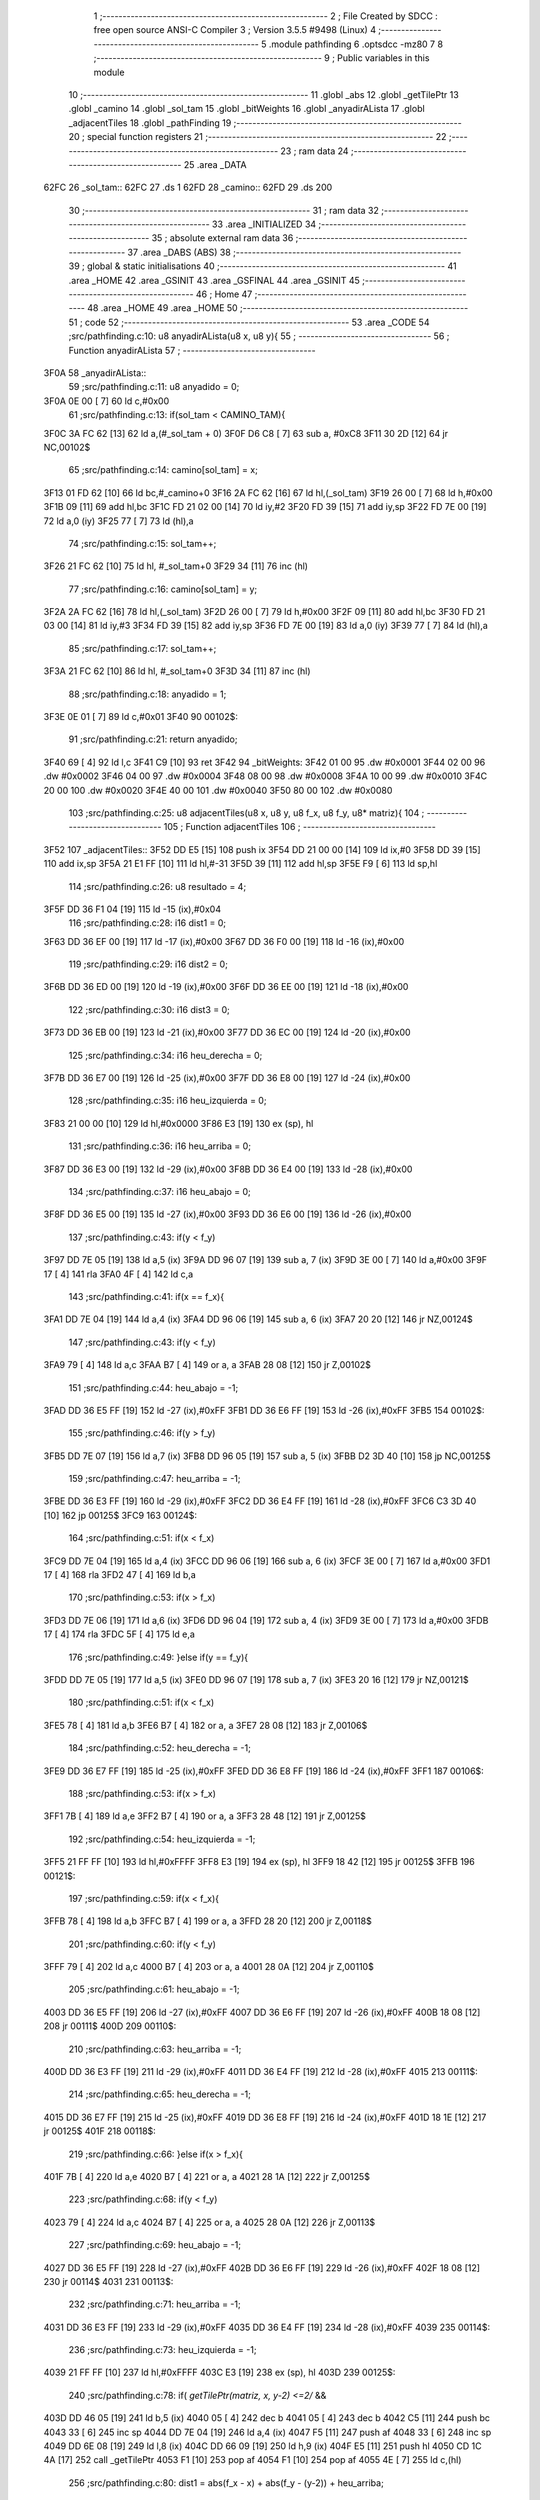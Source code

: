                               1 ;--------------------------------------------------------
                              2 ; File Created by SDCC : free open source ANSI-C Compiler
                              3 ; Version 3.5.5 #9498 (Linux)
                              4 ;--------------------------------------------------------
                              5 	.module pathfinding
                              6 	.optsdcc -mz80
                              7 	
                              8 ;--------------------------------------------------------
                              9 ; Public variables in this module
                             10 ;--------------------------------------------------------
                             11 	.globl _abs
                             12 	.globl _getTilePtr
                             13 	.globl _camino
                             14 	.globl _sol_tam
                             15 	.globl _bitWeights
                             16 	.globl _anyadirALista
                             17 	.globl _adjacentTiles
                             18 	.globl _pathFinding
                             19 ;--------------------------------------------------------
                             20 ; special function registers
                             21 ;--------------------------------------------------------
                             22 ;--------------------------------------------------------
                             23 ; ram data
                             24 ;--------------------------------------------------------
                             25 	.area _DATA
   62FC                      26 _sol_tam::
   62FC                      27 	.ds 1
   62FD                      28 _camino::
   62FD                      29 	.ds 200
                             30 ;--------------------------------------------------------
                             31 ; ram data
                             32 ;--------------------------------------------------------
                             33 	.area _INITIALIZED
                             34 ;--------------------------------------------------------
                             35 ; absolute external ram data
                             36 ;--------------------------------------------------------
                             37 	.area _DABS (ABS)
                             38 ;--------------------------------------------------------
                             39 ; global & static initialisations
                             40 ;--------------------------------------------------------
                             41 	.area _HOME
                             42 	.area _GSINIT
                             43 	.area _GSFINAL
                             44 	.area _GSINIT
                             45 ;--------------------------------------------------------
                             46 ; Home
                             47 ;--------------------------------------------------------
                             48 	.area _HOME
                             49 	.area _HOME
                             50 ;--------------------------------------------------------
                             51 ; code
                             52 ;--------------------------------------------------------
                             53 	.area _CODE
                             54 ;src/pathfinding.c:10: u8 anyadirALista(u8 x, u8 y){
                             55 ;	---------------------------------
                             56 ; Function anyadirALista
                             57 ; ---------------------------------
   3F0A                      58 _anyadirALista::
                             59 ;src/pathfinding.c:11: u8 anyadido = 0;
   3F0A 0E 00         [ 7]   60 	ld	c,#0x00
                             61 ;src/pathfinding.c:13: if(sol_tam < CAMINO_TAM){
   3F0C 3A FC 62      [13]   62 	ld	a,(#_sol_tam + 0)
   3F0F D6 C8         [ 7]   63 	sub	a, #0xC8
   3F11 30 2D         [12]   64 	jr	NC,00102$
                             65 ;src/pathfinding.c:14: camino[sol_tam] = x;
   3F13 01 FD 62      [10]   66 	ld	bc,#_camino+0
   3F16 2A FC 62      [16]   67 	ld	hl,(_sol_tam)
   3F19 26 00         [ 7]   68 	ld	h,#0x00
   3F1B 09            [11]   69 	add	hl,bc
   3F1C FD 21 02 00   [14]   70 	ld	iy,#2
   3F20 FD 39         [15]   71 	add	iy,sp
   3F22 FD 7E 00      [19]   72 	ld	a,0 (iy)
   3F25 77            [ 7]   73 	ld	(hl),a
                             74 ;src/pathfinding.c:15: sol_tam++;
   3F26 21 FC 62      [10]   75 	ld	hl, #_sol_tam+0
   3F29 34            [11]   76 	inc	(hl)
                             77 ;src/pathfinding.c:16: camino[sol_tam] = y;
   3F2A 2A FC 62      [16]   78 	ld	hl,(_sol_tam)
   3F2D 26 00         [ 7]   79 	ld	h,#0x00
   3F2F 09            [11]   80 	add	hl,bc
   3F30 FD 21 03 00   [14]   81 	ld	iy,#3
   3F34 FD 39         [15]   82 	add	iy,sp
   3F36 FD 7E 00      [19]   83 	ld	a,0 (iy)
   3F39 77            [ 7]   84 	ld	(hl),a
                             85 ;src/pathfinding.c:17: sol_tam++;
   3F3A 21 FC 62      [10]   86 	ld	hl, #_sol_tam+0
   3F3D 34            [11]   87 	inc	(hl)
                             88 ;src/pathfinding.c:18: anyadido = 1;
   3F3E 0E 01         [ 7]   89 	ld	c,#0x01
   3F40                      90 00102$:
                             91 ;src/pathfinding.c:21: return anyadido;
   3F40 69            [ 4]   92 	ld	l,c
   3F41 C9            [10]   93 	ret
   3F42                      94 _bitWeights:
   3F42 01 00                95 	.dw #0x0001
   3F44 02 00                96 	.dw #0x0002
   3F46 04 00                97 	.dw #0x0004
   3F48 08 00                98 	.dw #0x0008
   3F4A 10 00                99 	.dw #0x0010
   3F4C 20 00               100 	.dw #0x0020
   3F4E 40 00               101 	.dw #0x0040
   3F50 80 00               102 	.dw #0x0080
                            103 ;src/pathfinding.c:25: u8 adjacentTiles(u8 x, u8 y, u8 f_x, u8 f_y, u8* matriz){
                            104 ;	---------------------------------
                            105 ; Function adjacentTiles
                            106 ; ---------------------------------
   3F52                     107 _adjacentTiles::
   3F52 DD E5         [15]  108 	push	ix
   3F54 DD 21 00 00   [14]  109 	ld	ix,#0
   3F58 DD 39         [15]  110 	add	ix,sp
   3F5A 21 E1 FF      [10]  111 	ld	hl,#-31
   3F5D 39            [11]  112 	add	hl,sp
   3F5E F9            [ 6]  113 	ld	sp,hl
                            114 ;src/pathfinding.c:26: u8 resultado = 4;
   3F5F DD 36 F1 04   [19]  115 	ld	-15 (ix),#0x04
                            116 ;src/pathfinding.c:28: i16 dist1 = 0;
   3F63 DD 36 EF 00   [19]  117 	ld	-17 (ix),#0x00
   3F67 DD 36 F0 00   [19]  118 	ld	-16 (ix),#0x00
                            119 ;src/pathfinding.c:29: i16 dist2 = 0;
   3F6B DD 36 ED 00   [19]  120 	ld	-19 (ix),#0x00
   3F6F DD 36 EE 00   [19]  121 	ld	-18 (ix),#0x00
                            122 ;src/pathfinding.c:30: i16 dist3 = 0;
   3F73 DD 36 EB 00   [19]  123 	ld	-21 (ix),#0x00
   3F77 DD 36 EC 00   [19]  124 	ld	-20 (ix),#0x00
                            125 ;src/pathfinding.c:34: i16 heu_derecha = 0;
   3F7B DD 36 E7 00   [19]  126 	ld	-25 (ix),#0x00
   3F7F DD 36 E8 00   [19]  127 	ld	-24 (ix),#0x00
                            128 ;src/pathfinding.c:35: i16 heu_izquierda = 0;
   3F83 21 00 00      [10]  129 	ld	hl,#0x0000
   3F86 E3            [19]  130 	ex	(sp), hl
                            131 ;src/pathfinding.c:36: i16 heu_arriba = 0;
   3F87 DD 36 E3 00   [19]  132 	ld	-29 (ix),#0x00
   3F8B DD 36 E4 00   [19]  133 	ld	-28 (ix),#0x00
                            134 ;src/pathfinding.c:37: i16 heu_abajo = 0;
   3F8F DD 36 E5 00   [19]  135 	ld	-27 (ix),#0x00
   3F93 DD 36 E6 00   [19]  136 	ld	-26 (ix),#0x00
                            137 ;src/pathfinding.c:43: if(y < f_y)
   3F97 DD 7E 05      [19]  138 	ld	a,5 (ix)
   3F9A DD 96 07      [19]  139 	sub	a, 7 (ix)
   3F9D 3E 00         [ 7]  140 	ld	a,#0x00
   3F9F 17            [ 4]  141 	rla
   3FA0 4F            [ 4]  142 	ld	c,a
                            143 ;src/pathfinding.c:41: if(x == f_x){
   3FA1 DD 7E 04      [19]  144 	ld	a,4 (ix)
   3FA4 DD 96 06      [19]  145 	sub	a, 6 (ix)
   3FA7 20 20         [12]  146 	jr	NZ,00124$
                            147 ;src/pathfinding.c:43: if(y < f_y)
   3FA9 79            [ 4]  148 	ld	a,c
   3FAA B7            [ 4]  149 	or	a, a
   3FAB 28 08         [12]  150 	jr	Z,00102$
                            151 ;src/pathfinding.c:44: heu_abajo = -1;
   3FAD DD 36 E5 FF   [19]  152 	ld	-27 (ix),#0xFF
   3FB1 DD 36 E6 FF   [19]  153 	ld	-26 (ix),#0xFF
   3FB5                     154 00102$:
                            155 ;src/pathfinding.c:46: if(y > f_y)
   3FB5 DD 7E 07      [19]  156 	ld	a,7 (ix)
   3FB8 DD 96 05      [19]  157 	sub	a, 5 (ix)
   3FBB D2 3D 40      [10]  158 	jp	NC,00125$
                            159 ;src/pathfinding.c:47: heu_arriba = -1;
   3FBE DD 36 E3 FF   [19]  160 	ld	-29 (ix),#0xFF
   3FC2 DD 36 E4 FF   [19]  161 	ld	-28 (ix),#0xFF
   3FC6 C3 3D 40      [10]  162 	jp	00125$
   3FC9                     163 00124$:
                            164 ;src/pathfinding.c:51: if(x < f_x)
   3FC9 DD 7E 04      [19]  165 	ld	a,4 (ix)
   3FCC DD 96 06      [19]  166 	sub	a, 6 (ix)
   3FCF 3E 00         [ 7]  167 	ld	a,#0x00
   3FD1 17            [ 4]  168 	rla
   3FD2 47            [ 4]  169 	ld	b,a
                            170 ;src/pathfinding.c:53: if(x > f_x)
   3FD3 DD 7E 06      [19]  171 	ld	a,6 (ix)
   3FD6 DD 96 04      [19]  172 	sub	a, 4 (ix)
   3FD9 3E 00         [ 7]  173 	ld	a,#0x00
   3FDB 17            [ 4]  174 	rla
   3FDC 5F            [ 4]  175 	ld	e,a
                            176 ;src/pathfinding.c:49: }else if(y == f_y){
   3FDD DD 7E 05      [19]  177 	ld	a,5 (ix)
   3FE0 DD 96 07      [19]  178 	sub	a, 7 (ix)
   3FE3 20 16         [12]  179 	jr	NZ,00121$
                            180 ;src/pathfinding.c:51: if(x < f_x)
   3FE5 78            [ 4]  181 	ld	a,b
   3FE6 B7            [ 4]  182 	or	a, a
   3FE7 28 08         [12]  183 	jr	Z,00106$
                            184 ;src/pathfinding.c:52: heu_derecha = -1;
   3FE9 DD 36 E7 FF   [19]  185 	ld	-25 (ix),#0xFF
   3FED DD 36 E8 FF   [19]  186 	ld	-24 (ix),#0xFF
   3FF1                     187 00106$:
                            188 ;src/pathfinding.c:53: if(x > f_x)
   3FF1 7B            [ 4]  189 	ld	a,e
   3FF2 B7            [ 4]  190 	or	a, a
   3FF3 28 48         [12]  191 	jr	Z,00125$
                            192 ;src/pathfinding.c:54: heu_izquierda = -1;
   3FF5 21 FF FF      [10]  193 	ld	hl,#0xFFFF
   3FF8 E3            [19]  194 	ex	(sp), hl
   3FF9 18 42         [12]  195 	jr	00125$
   3FFB                     196 00121$:
                            197 ;src/pathfinding.c:59: if(x < f_x){
   3FFB 78            [ 4]  198 	ld	a,b
   3FFC B7            [ 4]  199 	or	a, a
   3FFD 28 20         [12]  200 	jr	Z,00118$
                            201 ;src/pathfinding.c:60: if(y < f_y)
   3FFF 79            [ 4]  202 	ld	a,c
   4000 B7            [ 4]  203 	or	a, a
   4001 28 0A         [12]  204 	jr	Z,00110$
                            205 ;src/pathfinding.c:61: heu_abajo = -1;
   4003 DD 36 E5 FF   [19]  206 	ld	-27 (ix),#0xFF
   4007 DD 36 E6 FF   [19]  207 	ld	-26 (ix),#0xFF
   400B 18 08         [12]  208 	jr	00111$
   400D                     209 00110$:
                            210 ;src/pathfinding.c:63: heu_arriba = -1;
   400D DD 36 E3 FF   [19]  211 	ld	-29 (ix),#0xFF
   4011 DD 36 E4 FF   [19]  212 	ld	-28 (ix),#0xFF
   4015                     213 00111$:
                            214 ;src/pathfinding.c:65: heu_derecha = -1;
   4015 DD 36 E7 FF   [19]  215 	ld	-25 (ix),#0xFF
   4019 DD 36 E8 FF   [19]  216 	ld	-24 (ix),#0xFF
   401D 18 1E         [12]  217 	jr	00125$
   401F                     218 00118$:
                            219 ;src/pathfinding.c:66: }else if(x > f_x){
   401F 7B            [ 4]  220 	ld	a,e
   4020 B7            [ 4]  221 	or	a, a
   4021 28 1A         [12]  222 	jr	Z,00125$
                            223 ;src/pathfinding.c:68: if(y < f_y)
   4023 79            [ 4]  224 	ld	a,c
   4024 B7            [ 4]  225 	or	a, a
   4025 28 0A         [12]  226 	jr	Z,00113$
                            227 ;src/pathfinding.c:69: heu_abajo = -1;
   4027 DD 36 E5 FF   [19]  228 	ld	-27 (ix),#0xFF
   402B DD 36 E6 FF   [19]  229 	ld	-26 (ix),#0xFF
   402F 18 08         [12]  230 	jr	00114$
   4031                     231 00113$:
                            232 ;src/pathfinding.c:71: heu_arriba = -1;
   4031 DD 36 E3 FF   [19]  233 	ld	-29 (ix),#0xFF
   4035 DD 36 E4 FF   [19]  234 	ld	-28 (ix),#0xFF
   4039                     235 00114$:
                            236 ;src/pathfinding.c:73: heu_izquierda = -1;
   4039 21 FF FF      [10]  237 	ld	hl,#0xFFFF
   403C E3            [19]  238 	ex	(sp), hl
   403D                     239 00125$:
                            240 ;src/pathfinding.c:78: if(  *getTilePtr(matriz, x, y-2) <=2/* &&
   403D DD 46 05      [19]  241 	ld	b,5 (ix)
   4040 05            [ 4]  242 	dec	b
   4041 05            [ 4]  243 	dec	b
   4042 C5            [11]  244 	push	bc
   4043 33            [ 6]  245 	inc	sp
   4044 DD 7E 04      [19]  246 	ld	a,4 (ix)
   4047 F5            [11]  247 	push	af
   4048 33            [ 6]  248 	inc	sp
   4049 DD 6E 08      [19]  249 	ld	l,8 (ix)
   404C DD 66 09      [19]  250 	ld	h,9 (ix)
   404F E5            [11]  251 	push	hl
   4050 CD 1C 4A      [17]  252 	call	_getTilePtr
   4053 F1            [10]  253 	pop	af
   4054 F1            [10]  254 	pop	af
   4055 4E            [ 7]  255 	ld	c,(hl)
                            256 ;src/pathfinding.c:80: dist1 = abs(f_x - x) + abs(f_y - (y-2)) + heu_arriba;
   4056 DD 7E 06      [19]  257 	ld	a,6 (ix)
   4059 DD 77 F8      [19]  258 	ld	-8 (ix),a
   405C DD 36 F9 00   [19]  259 	ld	-7 (ix),#0x00
   4060 DD 7E 04      [19]  260 	ld	a,4 (ix)
   4063 DD 77 F4      [19]  261 	ld	-12 (ix),a
   4066 DD 36 F5 00   [19]  262 	ld	-11 (ix),#0x00
   406A DD 7E 07      [19]  263 	ld	a,7 (ix)
   406D DD 77 F6      [19]  264 	ld	-10 (ix),a
   4070 DD 36 F7 00   [19]  265 	ld	-9 (ix),#0x00
   4074 DD 7E 05      [19]  266 	ld	a,5 (ix)
   4077 DD 77 FE      [19]  267 	ld	-2 (ix),a
   407A DD 36 FF 00   [19]  268 	ld	-1 (ix),#0x00
   407E DD 7E F8      [19]  269 	ld	a,-8 (ix)
   4081 DD 96 F4      [19]  270 	sub	a, -12 (ix)
   4084 DD 77 F2      [19]  271 	ld	-14 (ix),a
   4087 DD 7E F9      [19]  272 	ld	a,-7 (ix)
   408A DD 9E F5      [19]  273 	sbc	a, -11 (ix)
   408D DD 77 F3      [19]  274 	ld	-13 (ix),a
                            275 ;src/pathfinding.c:78: if(  *getTilePtr(matriz, x, y-2) <=2/* &&
   4090 3E 02         [ 7]  276 	ld	a,#0x02
   4092 91            [ 4]  277 	sub	a, c
   4093 38 62         [12]  278 	jr	C,00127$
                            279 ;src/pathfinding.c:80: dist1 = abs(f_x - x) + abs(f_y - (y-2)) + heu_arriba;
   4095 DD 6E F2      [19]  280 	ld	l,-14 (ix)
   4098 DD 66 F3      [19]  281 	ld	h,-13 (ix)
   409B E5            [11]  282 	push	hl
   409C CD 60 4A      [17]  283 	call	_abs
   409F F1            [10]  284 	pop	af
   40A0 DD 74 FD      [19]  285 	ld	-3 (ix),h
   40A3 DD 75 FC      [19]  286 	ld	-4 (ix),l
   40A6 DD 4E FE      [19]  287 	ld	c,-2 (ix)
   40A9 DD 46 FF      [19]  288 	ld	b,-1 (ix)
   40AC 0B            [ 6]  289 	dec	bc
   40AD 0B            [ 6]  290 	dec	bc
   40AE DD 7E F6      [19]  291 	ld	a,-10 (ix)
   40B1 91            [ 4]  292 	sub	a, c
   40B2 4F            [ 4]  293 	ld	c,a
   40B3 DD 7E F7      [19]  294 	ld	a,-9 (ix)
   40B6 98            [ 4]  295 	sbc	a, b
   40B7 47            [ 4]  296 	ld	b,a
   40B8 C5            [11]  297 	push	bc
   40B9 CD 60 4A      [17]  298 	call	_abs
   40BC F1            [10]  299 	pop	af
   40BD DD 74 FB      [19]  300 	ld	-5 (ix),h
   40C0 DD 75 FA      [19]  301 	ld	-6 (ix),l
   40C3 DD 7E FC      [19]  302 	ld	a,-4 (ix)
   40C6 DD 86 FA      [19]  303 	add	a, -6 (ix)
   40C9 DD 77 FA      [19]  304 	ld	-6 (ix),a
   40CC DD 7E FD      [19]  305 	ld	a,-3 (ix)
   40CF DD 8E FB      [19]  306 	adc	a, -5 (ix)
   40D2 DD 77 FB      [19]  307 	ld	-5 (ix),a
   40D5 DD 7E FA      [19]  308 	ld	a,-6 (ix)
   40D8 DD 86 E3      [19]  309 	add	a, -29 (ix)
   40DB DD 77 FA      [19]  310 	ld	-6 (ix),a
   40DE DD 7E FB      [19]  311 	ld	a,-5 (ix)
   40E1 DD 8E E4      [19]  312 	adc	a, -28 (ix)
   40E4 DD 77 FB      [19]  313 	ld	-5 (ix),a
   40E7 DD 7E FA      [19]  314 	ld	a,-6 (ix)
   40EA DD 77 EF      [19]  315 	ld	-17 (ix),a
   40ED DD 7E FB      [19]  316 	ld	a,-5 (ix)
   40F0 DD 77 F0      [19]  317 	ld	-16 (ix),a
                            318 ;src/pathfinding.c:81: resultado = 0;
   40F3 DD 36 F1 00   [19]  319 	ld	-15 (ix),#0x00
   40F7                     320 00127$:
                            321 ;src/pathfinding.c:84: if(*getTilePtr(matriz, x, y+2) <=2 /*&&
   40F7 DD 46 05      [19]  322 	ld	b,5 (ix)
   40FA 04            [ 4]  323 	inc	b
   40FB 04            [ 4]  324 	inc	b
   40FC C5            [11]  325 	push	bc
   40FD 33            [ 6]  326 	inc	sp
   40FE DD 7E 04      [19]  327 	ld	a,4 (ix)
   4101 F5            [11]  328 	push	af
   4102 33            [ 6]  329 	inc	sp
   4103 DD 6E 08      [19]  330 	ld	l,8 (ix)
   4106 DD 66 09      [19]  331 	ld	h,9 (ix)
   4109 E5            [11]  332 	push	hl
   410A CD 1C 4A      [17]  333 	call	_getTilePtr
   410D F1            [10]  334 	pop	af
   410E F1            [10]  335 	pop	af
   410F 4E            [ 7]  336 	ld	c,(hl)
   4110 3E 02         [ 7]  337 	ld	a,#0x02
   4112 91            [ 4]  338 	sub	a, c
   4113 DA AE 41      [10]  339 	jp	C,00134$
                            340 ;src/pathfinding.c:86: dist2 = abs(f_x - x) + abs(f_y - (y+2)) + heu_abajo;
   4116 DD 6E F2      [19]  341 	ld	l,-14 (ix)
   4119 DD 66 F3      [19]  342 	ld	h,-13 (ix)
   411C E5            [11]  343 	push	hl
   411D CD 60 4A      [17]  344 	call	_abs
   4120 F1            [10]  345 	pop	af
   4121 DD 74 FB      [19]  346 	ld	-5 (ix),h
   4124 DD 75 FA      [19]  347 	ld	-6 (ix),l
   4127 DD 7E FE      [19]  348 	ld	a,-2 (ix)
   412A C6 02         [ 7]  349 	add	a, #0x02
   412C DD 77 FC      [19]  350 	ld	-4 (ix),a
   412F DD 7E FF      [19]  351 	ld	a,-1 (ix)
   4132 CE 00         [ 7]  352 	adc	a, #0x00
   4134 DD 77 FD      [19]  353 	ld	-3 (ix),a
   4137 DD 7E F6      [19]  354 	ld	a,-10 (ix)
   413A DD 96 FC      [19]  355 	sub	a, -4 (ix)
   413D DD 77 FC      [19]  356 	ld	-4 (ix),a
   4140 DD 7E F7      [19]  357 	ld	a,-9 (ix)
   4143 DD 9E FD      [19]  358 	sbc	a, -3 (ix)
   4146 DD 77 FD      [19]  359 	ld	-3 (ix),a
   4149 DD 6E FC      [19]  360 	ld	l,-4 (ix)
   414C DD 66 FD      [19]  361 	ld	h,-3 (ix)
   414F E5            [11]  362 	push	hl
   4150 CD 60 4A      [17]  363 	call	_abs
   4153 F1            [10]  364 	pop	af
   4154 DD 74 FD      [19]  365 	ld	-3 (ix),h
   4157 DD 75 FC      [19]  366 	ld	-4 (ix),l
   415A DD 7E FA      [19]  367 	ld	a,-6 (ix)
   415D DD 86 FC      [19]  368 	add	a, -4 (ix)
   4160 DD 77 FA      [19]  369 	ld	-6 (ix),a
   4163 DD 7E FB      [19]  370 	ld	a,-5 (ix)
   4166 DD 8E FD      [19]  371 	adc	a, -3 (ix)
   4169 DD 77 FB      [19]  372 	ld	-5 (ix),a
   416C DD 7E E5      [19]  373 	ld	a,-27 (ix)
   416F DD 86 FA      [19]  374 	add	a, -6 (ix)
   4172 DD 77 FA      [19]  375 	ld	-6 (ix),a
   4175 DD 7E E6      [19]  376 	ld	a,-26 (ix)
   4178 DD 8E FB      [19]  377 	adc	a, -5 (ix)
   417B DD 77 FB      [19]  378 	ld	-5 (ix),a
   417E DD 7E FA      [19]  379 	ld	a,-6 (ix)
   4181 DD 77 ED      [19]  380 	ld	-19 (ix),a
   4184 DD 7E FB      [19]  381 	ld	a,-5 (ix)
   4187 DD 77 EE      [19]  382 	ld	-18 (ix),a
                            383 ;src/pathfinding.c:87: if(resultado == 0){
   418A DD 7E F1      [19]  384 	ld	a,-15 (ix)
   418D B7            [ 4]  385 	or	a, a
   418E 20 1A         [12]  386 	jr	NZ,00131$
                            387 ;src/pathfinding.c:88: if(dist1 > dist2)
   4190 DD 7E ED      [19]  388 	ld	a,-19 (ix)
   4193 DD 96 EF      [19]  389 	sub	a, -17 (ix)
   4196 DD 7E EE      [19]  390 	ld	a,-18 (ix)
   4199 DD 9E F0      [19]  391 	sbc	a, -16 (ix)
   419C E2 A1 41      [10]  392 	jp	PO, 00274$
   419F EE 80         [ 7]  393 	xor	a, #0x80
   41A1                     394 00274$:
   41A1 F2 AE 41      [10]  395 	jp	P,00134$
                            396 ;src/pathfinding.c:89: resultado = 1;
   41A4 DD 36 F1 01   [19]  397 	ld	-15 (ix),#0x01
   41A8 18 04         [12]  398 	jr	00134$
   41AA                     399 00131$:
                            400 ;src/pathfinding.c:91: resultado = 1;
   41AA DD 36 F1 01   [19]  401 	ld	-15 (ix),#0x01
   41AE                     402 00134$:
                            403 ;src/pathfinding.c:95: if(*getTilePtr(matriz, x-1, y) <=2 //&&
   41AE DD 46 04      [19]  404 	ld	b,4 (ix)
   41B1 05            [ 4]  405 	dec	b
   41B2 DD 7E 05      [19]  406 	ld	a,5 (ix)
   41B5 F5            [11]  407 	push	af
   41B6 33            [ 6]  408 	inc	sp
   41B7 C5            [11]  409 	push	bc
   41B8 33            [ 6]  410 	inc	sp
   41B9 DD 6E 08      [19]  411 	ld	l,8 (ix)
   41BC DD 66 09      [19]  412 	ld	h,9 (ix)
   41BF E5            [11]  413 	push	hl
   41C0 CD 1C 4A      [17]  414 	call	_getTilePtr
   41C3 F1            [10]  415 	pop	af
   41C4 F1            [10]  416 	pop	af
   41C5 4E            [ 7]  417 	ld	c,(hl)
                            418 ;src/pathfinding.c:98: dist3 = abs(f_x - (x-1)) + abs(f_y - y) + heu_izquierda;
   41C6 DD 7E F6      [19]  419 	ld	a,-10 (ix)
   41C9 DD 96 FE      [19]  420 	sub	a, -2 (ix)
   41CC DD 77 FA      [19]  421 	ld	-6 (ix),a
   41CF DD 7E F7      [19]  422 	ld	a,-9 (ix)
   41D2 DD 9E FF      [19]  423 	sbc	a, -1 (ix)
   41D5 DD 77 FB      [19]  424 	ld	-5 (ix),a
                            425 ;src/pathfinding.c:95: if(*getTilePtr(matriz, x-1, y) <=2 //&&
   41D8 3E 02         [ 7]  426 	ld	a,#0x02
   41DA 91            [ 4]  427 	sub	a, c
   41DB 38 70         [12]  428 	jr	C,00146$
                            429 ;src/pathfinding.c:98: dist3 = abs(f_x - (x-1)) + abs(f_y - y) + heu_izquierda;
   41DD DD 4E F4      [19]  430 	ld	c,-12 (ix)
   41E0 DD 46 F5      [19]  431 	ld	b,-11 (ix)
   41E3 0B            [ 6]  432 	dec	bc
   41E4 DD 7E F8      [19]  433 	ld	a,-8 (ix)
   41E7 91            [ 4]  434 	sub	a, c
   41E8 4F            [ 4]  435 	ld	c,a
   41E9 DD 7E F9      [19]  436 	ld	a,-7 (ix)
   41EC 98            [ 4]  437 	sbc	a, b
   41ED 47            [ 4]  438 	ld	b,a
   41EE C5            [11]  439 	push	bc
   41EF CD 60 4A      [17]  440 	call	_abs
   41F2 E3            [19]  441 	ex	(sp),hl
   41F3 DD 6E FA      [19]  442 	ld	l,-6 (ix)
   41F6 DD 66 FB      [19]  443 	ld	h,-5 (ix)
   41F9 E5            [11]  444 	push	hl
   41FA CD 60 4A      [17]  445 	call	_abs
   41FD F1            [10]  446 	pop	af
   41FE C1            [10]  447 	pop	bc
   41FF 09            [11]  448 	add	hl,bc
   4200 D1            [10]  449 	pop	de
   4201 D5            [11]  450 	push	de
   4202 19            [11]  451 	add	hl,de
   4203 DD 75 EB      [19]  452 	ld	-21 (ix),l
   4206 DD 74 EC      [19]  453 	ld	-20 (ix),h
                            454 ;src/pathfinding.c:99: if(resultado == 0){
   4209 DD 7E F1      [19]  455 	ld	a,-15 (ix)
   420C B7            [ 4]  456 	or	a, a
   420D 20 1A         [12]  457 	jr	NZ,00143$
                            458 ;src/pathfinding.c:100: if(dist1 >= dist3)
   420F DD 7E EF      [19]  459 	ld	a,-17 (ix)
   4212 DD 96 EB      [19]  460 	sub	a, -21 (ix)
   4215 DD 7E F0      [19]  461 	ld	a,-16 (ix)
   4218 DD 9E EC      [19]  462 	sbc	a, -20 (ix)
   421B E2 20 42      [10]  463 	jp	PO, 00275$
   421E EE 80         [ 7]  464 	xor	a, #0x80
   4220                     465 00275$:
   4220 FA 4D 42      [10]  466 	jp	M,00146$
                            467 ;src/pathfinding.c:101: resultado = 2;
   4223 DD 36 F1 02   [19]  468 	ld	-15 (ix),#0x02
   4227 18 24         [12]  469 	jr	00146$
   4229                     470 00143$:
                            471 ;src/pathfinding.c:102: }else if(resultado == 1){
   4229 DD 7E F1      [19]  472 	ld	a,-15 (ix)
   422C 3D            [ 4]  473 	dec	a
   422D 20 1A         [12]  474 	jr	NZ,00140$
                            475 ;src/pathfinding.c:103: if(dist2 >= dist3)
   422F DD 7E ED      [19]  476 	ld	a,-19 (ix)
   4232 DD 96 EB      [19]  477 	sub	a, -21 (ix)
   4235 DD 7E EE      [19]  478 	ld	a,-18 (ix)
   4238 DD 9E EC      [19]  479 	sbc	a, -20 (ix)
   423B E2 40 42      [10]  480 	jp	PO, 00278$
   423E EE 80         [ 7]  481 	xor	a, #0x80
   4240                     482 00278$:
   4240 FA 4D 42      [10]  483 	jp	M,00146$
                            484 ;src/pathfinding.c:104: resultado = 2;
   4243 DD 36 F1 02   [19]  485 	ld	-15 (ix),#0x02
   4247 18 04         [12]  486 	jr	00146$
   4249                     487 00140$:
                            488 ;src/pathfinding.c:106: resultado = 2;
   4249 DD 36 F1 02   [19]  489 	ld	-15 (ix),#0x02
   424D                     490 00146$:
                            491 ;src/pathfinding.c:110: if(*getTilePtr(matriz, (x +1), y) <=2 //&&
   424D DD 46 04      [19]  492 	ld	b,4 (ix)
   4250 04            [ 4]  493 	inc	b
   4251 DD 7E 05      [19]  494 	ld	a,5 (ix)
   4254 F5            [11]  495 	push	af
   4255 33            [ 6]  496 	inc	sp
   4256 C5            [11]  497 	push	bc
   4257 33            [ 6]  498 	inc	sp
   4258 DD 6E 08      [19]  499 	ld	l,8 (ix)
   425B DD 66 09      [19]  500 	ld	h,9 (ix)
   425E E5            [11]  501 	push	hl
   425F CD 1C 4A      [17]  502 	call	_getTilePtr
   4262 F1            [10]  503 	pop	af
   4263 F1            [10]  504 	pop	af
   4264 4E            [ 7]  505 	ld	c,(hl)
   4265 3E 02         [ 7]  506 	ld	a,#0x02
   4267 91            [ 4]  507 	sub	a, c
   4268 DA 38 43      [10]  508 	jp	C,00163$
                            509 ;src/pathfinding.c:113: dist4 = abs(f_x - (x+1)) + abs(f_y - y) + heu_derecha;
   426B DD 7E F4      [19]  510 	ld	a,-12 (ix)
   426E C6 01         [ 7]  511 	add	a, #0x01
   4270 DD 77 FC      [19]  512 	ld	-4 (ix),a
   4273 DD 7E F5      [19]  513 	ld	a,-11 (ix)
   4276 CE 00         [ 7]  514 	adc	a, #0x00
   4278 DD 77 FD      [19]  515 	ld	-3 (ix),a
   427B DD 7E F8      [19]  516 	ld	a,-8 (ix)
   427E DD 96 FC      [19]  517 	sub	a, -4 (ix)
   4281 DD 77 FC      [19]  518 	ld	-4 (ix),a
   4284 DD 7E F9      [19]  519 	ld	a,-7 (ix)
   4287 DD 9E FD      [19]  520 	sbc	a, -3 (ix)
   428A DD 77 FD      [19]  521 	ld	-3 (ix),a
   428D DD 6E FC      [19]  522 	ld	l,-4 (ix)
   4290 DD 66 FD      [19]  523 	ld	h,-3 (ix)
   4293 E5            [11]  524 	push	hl
   4294 CD 60 4A      [17]  525 	call	_abs
   4297 F1            [10]  526 	pop	af
   4298 DD 74 FD      [19]  527 	ld	-3 (ix),h
   429B DD 75 FC      [19]  528 	ld	-4 (ix),l
   429E DD 6E FA      [19]  529 	ld	l,-6 (ix)
   42A1 DD 66 FB      [19]  530 	ld	h,-5 (ix)
   42A4 E5            [11]  531 	push	hl
   42A5 CD 60 4A      [17]  532 	call	_abs
   42A8 F1            [10]  533 	pop	af
   42A9 DD 74 FB      [19]  534 	ld	-5 (ix),h
   42AC DD 75 FA      [19]  535 	ld	-6 (ix),l
   42AF DD 7E FC      [19]  536 	ld	a,-4 (ix)
   42B2 DD 86 FA      [19]  537 	add	a, -6 (ix)
   42B5 DD 77 FA      [19]  538 	ld	-6 (ix),a
   42B8 DD 7E FD      [19]  539 	ld	a,-3 (ix)
   42BB DD 8E FB      [19]  540 	adc	a, -5 (ix)
   42BE DD 77 FB      [19]  541 	ld	-5 (ix),a
   42C1 DD 7E FA      [19]  542 	ld	a,-6 (ix)
   42C4 DD 86 E7      [19]  543 	add	a, -25 (ix)
   42C7 DD 77 E9      [19]  544 	ld	-23 (ix),a
   42CA DD 7E FB      [19]  545 	ld	a,-5 (ix)
   42CD DD 8E E8      [19]  546 	adc	a, -24 (ix)
   42D0 DD 77 EA      [19]  547 	ld	-22 (ix),a
                            548 ;src/pathfinding.c:114: if(resultado == 0){
   42D3 DD 7E F1      [19]  549 	ld	a,-15 (ix)
   42D6 B7            [ 4]  550 	or	a, a
   42D7 20 1A         [12]  551 	jr	NZ,00160$
                            552 ;src/pathfinding.c:115: if(dist1 >= dist4)
   42D9 DD 7E EF      [19]  553 	ld	a,-17 (ix)
   42DC DD 96 E9      [19]  554 	sub	a, -23 (ix)
   42DF DD 7E F0      [19]  555 	ld	a,-16 (ix)
   42E2 DD 9E EA      [19]  556 	sbc	a, -22 (ix)
   42E5 E2 EA 42      [10]  557 	jp	PO, 00279$
   42E8 EE 80         [ 7]  558 	xor	a, #0x80
   42EA                     559 00279$:
   42EA FA 38 43      [10]  560 	jp	M,00163$
                            561 ;src/pathfinding.c:116: resultado = 3;
   42ED DD 36 F1 03   [19]  562 	ld	-15 (ix),#0x03
   42F1 18 45         [12]  563 	jr	00163$
   42F3                     564 00160$:
                            565 ;src/pathfinding.c:117: }else if(resultado == 1){
   42F3 DD 7E F1      [19]  566 	ld	a,-15 (ix)
   42F6 3D            [ 4]  567 	dec	a
   42F7 20 1A         [12]  568 	jr	NZ,00157$
                            569 ;src/pathfinding.c:118: if(dist2 >= dist4)
   42F9 DD 7E ED      [19]  570 	ld	a,-19 (ix)
   42FC DD 96 E9      [19]  571 	sub	a, -23 (ix)
   42FF DD 7E EE      [19]  572 	ld	a,-18 (ix)
   4302 DD 9E EA      [19]  573 	sbc	a, -22 (ix)
   4305 E2 0A 43      [10]  574 	jp	PO, 00282$
   4308 EE 80         [ 7]  575 	xor	a, #0x80
   430A                     576 00282$:
   430A FA 38 43      [10]  577 	jp	M,00163$
                            578 ;src/pathfinding.c:119: resultado = 3;
   430D DD 36 F1 03   [19]  579 	ld	-15 (ix),#0x03
   4311 18 25         [12]  580 	jr	00163$
   4313                     581 00157$:
                            582 ;src/pathfinding.c:120: }else if (resultado == 2){
   4313 DD 7E F1      [19]  583 	ld	a,-15 (ix)
   4316 D6 02         [ 7]  584 	sub	a, #0x02
   4318 20 1A         [12]  585 	jr	NZ,00154$
                            586 ;src/pathfinding.c:121: if(dist3 >= dist4)
   431A DD 7E EB      [19]  587 	ld	a,-21 (ix)
   431D DD 96 E9      [19]  588 	sub	a, -23 (ix)
   4320 DD 7E EC      [19]  589 	ld	a,-20 (ix)
   4323 DD 9E EA      [19]  590 	sbc	a, -22 (ix)
   4326 E2 2B 43      [10]  591 	jp	PO, 00285$
   4329 EE 80         [ 7]  592 	xor	a, #0x80
   432B                     593 00285$:
   432B FA 38 43      [10]  594 	jp	M,00163$
                            595 ;src/pathfinding.c:122: resultado = 3;
   432E DD 36 F1 03   [19]  596 	ld	-15 (ix),#0x03
   4332 18 04         [12]  597 	jr	00163$
   4334                     598 00154$:
                            599 ;src/pathfinding.c:124: resultado = 3;
   4334 DD 36 F1 03   [19]  600 	ld	-15 (ix),#0x03
   4338                     601 00163$:
                            602 ;src/pathfinding.c:128: return resultado;
   4338 DD 6E F1      [19]  603 	ld	l,-15 (ix)
   433B DD F9         [10]  604 	ld	sp, ix
   433D DD E1         [14]  605 	pop	ix
   433F C9            [10]  606 	ret
                            607 ;src/pathfinding.c:132: void pathFinding(u8 s_x, u8 s_y, u8 f_x, u8 f_y, TEnemy* actual, u8* matriz){
                            608 ;	---------------------------------
                            609 ; Function pathFinding
                            610 ; ---------------------------------
   4340                     611 _pathFinding::
   4340 DD E5         [15]  612 	push	ix
   4342 DD 21 00 00   [14]  613 	ld	ix,#0
   4346 DD 39         [15]  614 	add	ix,sp
   4348 21 F7 FF      [10]  615 	ld	hl,#-9
   434B 39            [11]  616 	add	hl,sp
   434C F9            [ 6]  617 	ld	sp,hl
                            618 ;src/pathfinding.c:144: u8 problem = 0;
   434D 1E 00         [ 7]  619 	ld	e,#0x00
                            620 ;src/pathfinding.c:146: x = s_x;
   434F DD 7E 04      [19]  621 	ld	a,4 (ix)
   4352 DD 77 FA      [19]  622 	ld	-6 (ix),a
                            623 ;src/pathfinding.c:147: sol_tam = 0;
   4355 21 FC 62      [10]  624 	ld	hl,#_sol_tam + 0
   4358 36 00         [10]  625 	ld	(hl), #0x00
                            626 ;src/pathfinding.c:148: y = s_y;
   435A DD 7E 05      [19]  627 	ld	a,5 (ix)
   435D DD 77 F9      [19]  628 	ld	-7 (ix),a
                            629 ;src/pathfinding.c:150: k = 0;
   4360 DD 36 F7 00   [19]  630 	ld	-9 (ix),#0x00
                            631 ;src/pathfinding.c:151: aux = 1;
   4364 DD 36 FB 01   [19]  632 	ld	-5 (ix),#0x01
                            633 ;src/pathfinding.c:152: actual->longitud_camino = 0;
   4368 DD 7E 08      [19]  634 	ld	a,8 (ix)
   436B DD 77 FE      [19]  635 	ld	-2 (ix),a
   436E DD 7E 09      [19]  636 	ld	a,9 (ix)
   4371 DD 77 FF      [19]  637 	ld	-1 (ix),a
   4374 DD 7E FE      [19]  638 	ld	a,-2 (ix)
   4377 C6 E1         [ 7]  639 	add	a, #0xE1
   4379 4F            [ 4]  640 	ld	c,a
   437A DD 7E FF      [19]  641 	ld	a,-1 (ix)
   437D CE 00         [ 7]  642 	adc	a, #0x00
   437F 47            [ 4]  643 	ld	b,a
   4380 AF            [ 4]  644 	xor	a, a
   4381 02            [ 7]  645 	ld	(bc),a
                            646 ;src/pathfinding.c:153: inserted = anyadirALista(x, y);
   4382 C5            [11]  647 	push	bc
   4383 D5            [11]  648 	push	de
   4384 DD 66 F9      [19]  649 	ld	h,-7 (ix)
   4387 DD 6E FA      [19]  650 	ld	l,-6 (ix)
   438A E5            [11]  651 	push	hl
   438B CD 0A 3F      [17]  652 	call	_anyadirALista
   438E F1            [10]  653 	pop	af
   438F D1            [10]  654 	pop	de
   4390 C1            [10]  655 	pop	bc
   4391 DD 75 F8      [19]  656 	ld	-8 (ix),l
                            657 ;src/pathfinding.c:157: while (aux){
   4394                     658 00114$:
   4394 DD 7E FB      [19]  659 	ld	a,-5 (ix)
   4397 B7            [ 4]  660 	or	a, a
   4398 CA 9B 44      [10]  661 	jp	Z,00116$
                            662 ;src/pathfinding.c:158: if( (x == f_x && y == f_y) || inserted == 0){
   439B DD 7E 06      [19]  663 	ld	a,6 (ix)
   439E DD 96 FA      [19]  664 	sub	a, -6 (ix)
   43A1 20 08         [12]  665 	jr	NZ,00113$
   43A3 DD 7E 07      [19]  666 	ld	a,7 (ix)
   43A6 DD 96 F9      [19]  667 	sub	a, -7 (ix)
   43A9 28 06         [12]  668 	jr	Z,00109$
   43AB                     669 00113$:
   43AB DD 7E F8      [19]  670 	ld	a,-8 (ix)
   43AE B7            [ 4]  671 	or	a, a
   43AF 20 14         [12]  672 	jr	NZ,00110$
   43B1                     673 00109$:
                            674 ;src/pathfinding.c:160: if(inserted == 0 || sol_tam == 0){
   43B1 DD 7E F8      [19]  675 	ld	a,-8 (ix)
   43B4 B7            [ 4]  676 	or	a, a
   43B5 28 06         [12]  677 	jr	Z,00101$
   43B7 3A FC 62      [13]  678 	ld	a,(#_sol_tam + 0)
   43BA B7            [ 4]  679 	or	a, a
   43BB 20 02         [12]  680 	jr	NZ,00102$
   43BD                     681 00101$:
                            682 ;src/pathfinding.c:161: problem = 1;
   43BD 1E 01         [ 7]  683 	ld	e,#0x01
   43BF                     684 00102$:
                            685 ;src/pathfinding.c:164: aux = 0;
   43BF DD 36 FB 00   [19]  686 	ld	-5 (ix),#0x00
   43C3 18 CF         [12]  687 	jr	00114$
   43C5                     688 00110$:
                            689 ;src/pathfinding.c:166: movimiento = adjacentTiles(x, y, f_x, f_y, matriz);
   43C5 C5            [11]  690 	push	bc
   43C6 D5            [11]  691 	push	de
   43C7 DD 6E 0A      [19]  692 	ld	l,10 (ix)
   43CA DD 66 0B      [19]  693 	ld	h,11 (ix)
   43CD E5            [11]  694 	push	hl
   43CE DD 66 07      [19]  695 	ld	h,7 (ix)
   43D1 DD 6E 06      [19]  696 	ld	l,6 (ix)
   43D4 E5            [11]  697 	push	hl
   43D5 DD 66 F9      [19]  698 	ld	h,-7 (ix)
   43D8 DD 6E FA      [19]  699 	ld	l,-6 (ix)
   43DB E5            [11]  700 	push	hl
   43DC CD 52 3F      [17]  701 	call	_adjacentTiles
   43DF F1            [10]  702 	pop	af
   43E0 F1            [10]  703 	pop	af
   43E1 F1            [10]  704 	pop	af
   43E2 D1            [10]  705 	pop	de
   43E3 C1            [10]  706 	pop	bc
   43E4 55            [ 4]  707 	ld	d,l
                            708 ;src/pathfinding.c:168: switch(movimiento){
   43E5 3E 03         [ 7]  709 	ld	a,#0x03
   43E7 92            [ 4]  710 	sub	a, d
   43E8 38 AA         [12]  711 	jr	C,00114$
                            712 ;src/pathfinding.c:172: k = k+2;
   43EA DD 7E F7      [19]  713 	ld	a,-9 (ix)
   43ED C6 02         [ 7]  714 	add	a, #0x02
   43EF DD 77 FD      [19]  715 	ld	-3 (ix),a
                            716 ;src/pathfinding.c:168: switch(movimiento){
   43F2 D5            [11]  717 	push	de
   43F3 5A            [ 4]  718 	ld	e,d
   43F4 16 00         [ 7]  719 	ld	d,#0x00
   43F6 21 FD 43      [10]  720 	ld	hl,#00169$
   43F9 19            [11]  721 	add	hl,de
   43FA 19            [11]  722 	add	hl,de
                            723 ;src/pathfinding.c:169: case 0:
   43FB D1            [10]  724 	pop	de
   43FC E9            [ 4]  725 	jp	(hl)
   43FD                     726 00169$:
   43FD 18 06         [12]  727 	jr	00104$
   43FF 18 2D         [12]  728 	jr	00105$
   4401 18 4E         [12]  729 	jr	00106$
   4403 18 6E         [12]  730 	jr	00107$
   4405                     731 00104$:
                            732 ;src/pathfinding.c:170: inserted = anyadirALista(x, y-2);
   4405 DD 7E F9      [19]  733 	ld	a,-7 (ix)
   4408 C6 FE         [ 7]  734 	add	a,#0xFE
   440A DD 77 FC      [19]  735 	ld	-4 (ix),a
   440D C5            [11]  736 	push	bc
   440E D5            [11]  737 	push	de
   440F DD 66 FC      [19]  738 	ld	h,-4 (ix)
   4412 DD 6E FA      [19]  739 	ld	l,-6 (ix)
   4415 E5            [11]  740 	push	hl
   4416 CD 0A 3F      [17]  741 	call	_anyadirALista
   4419 F1            [10]  742 	pop	af
   441A D1            [10]  743 	pop	de
   441B C1            [10]  744 	pop	bc
   441C DD 75 F8      [19]  745 	ld	-8 (ix),l
                            746 ;src/pathfinding.c:171: y = y-2;
   441F DD 56 FC      [19]  747 	ld	d,-4 (ix)
   4422 DD 72 F9      [19]  748 	ld	-7 (ix),d
                            749 ;src/pathfinding.c:172: k = k+2;
   4425 DD 7E FD      [19]  750 	ld	a,-3 (ix)
   4428 DD 77 F7      [19]  751 	ld	-9 (ix),a
                            752 ;src/pathfinding.c:173: break;
   442B C3 94 43      [10]  753 	jp	00114$
                            754 ;src/pathfinding.c:174: case 1:
   442E                     755 00105$:
                            756 ;src/pathfinding.c:177: inserted = anyadirALista(x, y+2);
   442E DD 56 F9      [19]  757 	ld	d,-7 (ix)
   4431 14            [ 4]  758 	inc	d
   4432 14            [ 4]  759 	inc	d
   4433 C5            [11]  760 	push	bc
   4434 D5            [11]  761 	push	de
   4435 D5            [11]  762 	push	de
   4436 33            [ 6]  763 	inc	sp
   4437 DD 7E FA      [19]  764 	ld	a,-6 (ix)
   443A F5            [11]  765 	push	af
   443B 33            [ 6]  766 	inc	sp
   443C CD 0A 3F      [17]  767 	call	_anyadirALista
   443F F1            [10]  768 	pop	af
   4440 D1            [10]  769 	pop	de
   4441 C1            [10]  770 	pop	bc
   4442 DD 75 F8      [19]  771 	ld	-8 (ix),l
                            772 ;src/pathfinding.c:178: y = y+2;
   4445 DD 72 F9      [19]  773 	ld	-7 (ix),d
                            774 ;src/pathfinding.c:179: k = k+2;
   4448 DD 7E FD      [19]  775 	ld	a,-3 (ix)
   444B DD 77 F7      [19]  776 	ld	-9 (ix),a
                            777 ;src/pathfinding.c:180: break;
   444E C3 94 43      [10]  778 	jp	00114$
                            779 ;src/pathfinding.c:181: case 2:
   4451                     780 00106$:
                            781 ;src/pathfinding.c:184: inserted = anyadirALista(x-1, y);
   4451 DD 56 FA      [19]  782 	ld	d,-6 (ix)
   4454 15            [ 4]  783 	dec	d
   4455 C5            [11]  784 	push	bc
   4456 D5            [11]  785 	push	de
   4457 DD 7E F9      [19]  786 	ld	a,-7 (ix)
   445A F5            [11]  787 	push	af
   445B 33            [ 6]  788 	inc	sp
   445C D5            [11]  789 	push	de
   445D 33            [ 6]  790 	inc	sp
   445E CD 0A 3F      [17]  791 	call	_anyadirALista
   4461 F1            [10]  792 	pop	af
   4462 D1            [10]  793 	pop	de
   4463 C1            [10]  794 	pop	bc
   4464 DD 75 F8      [19]  795 	ld	-8 (ix),l
                            796 ;src/pathfinding.c:185: x = x-1;
   4467 DD 72 FA      [19]  797 	ld	-6 (ix),d
                            798 ;src/pathfinding.c:186: k = k+2;
   446A DD 7E FD      [19]  799 	ld	a,-3 (ix)
   446D DD 77 F7      [19]  800 	ld	-9 (ix),a
                            801 ;src/pathfinding.c:187: break;
   4470 C3 94 43      [10]  802 	jp	00114$
                            803 ;src/pathfinding.c:188: case 3:
   4473                     804 00107$:
                            805 ;src/pathfinding.c:189: inserted = anyadirALista(x+1, y);
   4473 DD 7E FA      [19]  806 	ld	a,-6 (ix)
   4476 3C            [ 4]  807 	inc	a
   4477 DD 77 FC      [19]  808 	ld	-4 (ix),a
   447A C5            [11]  809 	push	bc
   447B D5            [11]  810 	push	de
   447C DD 66 F9      [19]  811 	ld	h,-7 (ix)
   447F DD 6E FC      [19]  812 	ld	l,-4 (ix)
   4482 E5            [11]  813 	push	hl
   4483 CD 0A 3F      [17]  814 	call	_anyadirALista
   4486 F1            [10]  815 	pop	af
   4487 D1            [10]  816 	pop	de
   4488 C1            [10]  817 	pop	bc
   4489 DD 75 F8      [19]  818 	ld	-8 (ix),l
                            819 ;src/pathfinding.c:190: x = x+1;
   448C DD 6E FC      [19]  820 	ld	l,-4 (ix)
   448F DD 75 FA      [19]  821 	ld	-6 (ix),l
                            822 ;src/pathfinding.c:191: k = k+2;
   4492 DD 7E FD      [19]  823 	ld	a,-3 (ix)
   4495 DD 77 F7      [19]  824 	ld	-9 (ix),a
                            825 ;src/pathfinding.c:194: }
   4498 C3 94 43      [10]  826 	jp	00114$
   449B                     827 00116$:
                            828 ;src/pathfinding.c:199: if(problem == 0){
   449B 7B            [ 4]  829 	ld	a,e
   449C B7            [ 4]  830 	or	a, a
   449D 20 44         [12]  831 	jr	NZ,00122$
                            832 ;src/pathfinding.c:200: if(sol_tam < CAMINO_TAM){
                            833 ;src/pathfinding.c:201: actual->longitud_camino = sol_tam;
   449F 3A FC 62      [13]  834 	ld	a,(#_sol_tam + 0)
   44A2 FE C8         [ 7]  835 	cp	a,#0xC8
   44A4 30 03         [12]  836 	jr	NC,00118$
   44A6 02            [ 7]  837 	ld	(bc),a
   44A7 18 03         [12]  838 	jr	00137$
   44A9                     839 00118$:
                            840 ;src/pathfinding.c:203: actual->longitud_camino = CAMINO_TAM;
   44A9 3E C8         [ 7]  841 	ld	a,#0xC8
   44AB 02            [ 7]  842 	ld	(bc),a
                            843 ;src/pathfinding.c:205: for (i; i<actual->longitud_camino; i++){
   44AC                     844 00137$:
   44AC DD 7E FE      [19]  845 	ld	a,-2 (ix)
   44AF C6 19         [ 7]  846 	add	a, #0x19
   44B1 DD 77 FE      [19]  847 	ld	-2 (ix),a
   44B4 DD 7E FF      [19]  848 	ld	a,-1 (ix)
   44B7 CE 00         [ 7]  849 	adc	a, #0x00
   44B9 DD 77 FF      [19]  850 	ld	-1 (ix),a
   44BC 1E 00         [ 7]  851 	ld	e,#0x00
   44BE                     852 00125$:
   44BE 0A            [ 7]  853 	ld	a,(bc)
   44BF 57            [ 4]  854 	ld	d,a
   44C0 7B            [ 4]  855 	ld	a,e
   44C1 92            [ 4]  856 	sub	a, d
   44C2 30 21         [12]  857 	jr	NC,00127$
                            858 ;src/pathfinding.c:206: actual->camino[i] = camino[i];
   44C4 E5            [11]  859 	push	hl
   44C5 6B            [ 4]  860 	ld	l,e
   44C6 26 00         [ 7]  861 	ld	h,#0x00
   44C8 E5            [11]  862 	push	hl
   44C9 FD E1         [14]  863 	pop	iy
   44CB E1            [10]  864 	pop	hl
   44CC C5            [11]  865 	push	bc
   44CD DD 4E FE      [19]  866 	ld	c,-2 (ix)
   44D0 DD 46 FF      [19]  867 	ld	b,-1 (ix)
   44D3 FD 09         [15]  868 	add	iy, bc
   44D5 C1            [10]  869 	pop	bc
   44D6 21 FD 62      [10]  870 	ld	hl,#_camino
   44D9 16 00         [ 7]  871 	ld	d,#0x00
   44DB 19            [11]  872 	add	hl, de
   44DC 56            [ 7]  873 	ld	d,(hl)
   44DD FD 72 00      [19]  874 	ld	0 (iy), d
                            875 ;src/pathfinding.c:205: for (i; i<actual->longitud_camino; i++){
   44E0 1C            [ 4]  876 	inc	e
   44E1 18 DB         [12]  877 	jr	00125$
   44E3                     878 00122$:
                            879 ;src/pathfinding.c:210: actual->longitud_camino = 0;
   44E3 AF            [ 4]  880 	xor	a, a
   44E4 02            [ 7]  881 	ld	(bc),a
   44E5                     882 00127$:
   44E5 DD F9         [10]  883 	ld	sp, ix
   44E7 DD E1         [14]  884 	pop	ix
   44E9 C9            [10]  885 	ret
                            886 	.area _CODE
                            887 	.area _INITIALIZER
                            888 	.area _CABS (ABS)
